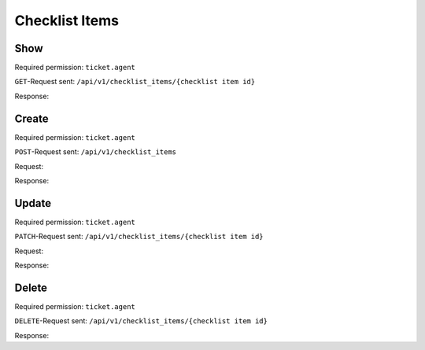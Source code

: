Checklist Items
===============

Show
----

Required permission: ``ticket.agent``

``GET``-Request sent: ``/api/v1/checklist_items/{checklist item id}``

Response:

.. code-block:: json
   :force:

   # HTTP-Code 200 OK

   {
      "text": "Hand over the goods to the shipping company",
      "checked": false,
      "updated_by_id": 3,
      "ticket_id": null,
      "created_by_id": 3,
      "checklist_id": 6,
      "id": 20,
      "created_at": "2024-10-15T08:48:14.216Z",
      "updated_at": "2024-10-15T08:49:10.467Z"
   }

Create
------

Required permission: ``ticket.agent``

``POST``-Request sent: ``/api/v1/checklist_items``

Request:

.. code-block:: json
   :force:

   {
      "text": "New Item via API!",
      "checklist_id": 12,
      "checked": false
   }

Response:

.. code-block:: json
   :force:

   # HTTP-Code 200 OK

   {
      "id": 35,
      "text": "New Item via API!",
      "checked": false,
      "checklist_id": 12,
      "created_by_id": 3,
      "updated_by_id": 3,
      "created_at": "2024-10-16T08:00:35.347Z",
      "updated_at": "2024-10-16T08:00:35.347Z",
      "ticket_id": null
   }

Update
------

Required permission: ``ticket.agent``

``PATCH``-Request sent: ``/api/v1/checklist_items/{checklist item id}``

Request:

.. code-block:: json
   :force:

   {
      "text": "Changed checklist item",
      "checked": true
   }

Response:

.. code-block:: json
   :force:

   # HTTP-Code 200 OK

   {
      "text": "Changed checklist item",
      "checked": true,
      "updated_by_id": 3,
      "ticket_id": null,
      "created_by_id": 3,
      "checklist_id": 6,
      "id": 20,
      "created_at": "2024-10-15T08:48:14.216Z",
      "updated_at": "2024-10-15T12:19:35.235Z"
   }

Delete
------

Required permission: ``ticket.agent``

``DELETE``-Request sent: ``/api/v1/checklist_items/{checklist item id}``

Response:

.. code-block:: json
   :force:

   # HTTP-Code 200 OK